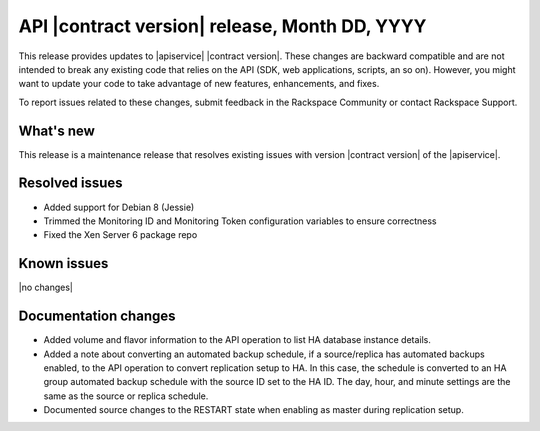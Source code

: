 .. _latest-release-notes:

.. Template instructions: Specify the version number and date in the title. If
   there is no version number, use the API contract version and date. Revise
   the content in this template to be relevant for your release.
   Delete this file when you have your note in place

API |contract version| release, Month DD, YYYY
~~~~~~~~~~~~~~~~~~~~~~~~~~~~~~~~~~~~~~~~~~~~~~

This release provides updates to |apiservice| |contract version|. These
changes are backward compatible and are not intended to break
any existing code that relies on the API (SDK, web applications, scripts, an so
on). However, you might want to update your code to take advantage of new
features, enhancements, and fixes.

To report issues related to these changes, submit feedback in the Rackspace
Community or contact Rackspace Support.

.. Template instructions: Content categories are "What's new,"
   "Resolved issues," "Known issues," and "Documentation changes."
   Include the "What's new," "Resolved issues," and "Known issues" sections
   in every RN file, even if you have no content for one of those sections.
   Include the "Documentation changes" section only if you have significant
   content changes, such as adding an extended example, a tutorial, or new
   content. Limit documentation changes to content important to API users and
   developers, for example "added extended example to illustrate use of xxx
   operation" or something like that.

.. whats-new:

What's new
----------

.. Comment: Use sentences to describe new features and enhancements, such as
   new operations, changed operations, and schema changes. Provide details as
   needed, and provide a link to any section in the documentation that
   describes that feature. If you have more than one new feature or enhancement
   to describe, use a bulleted list. If there are no new features and
   enhancements for the release, use the |no changes| variable for the body
   text. This variable inserts the boilerplate text "None for this release."

This release is a maintenance release that resolves existing issues with
version |contract version| of the |apiservice|.

.. resolved-issues:

Resolved issues
---------------

.. Comment: Provide an initial phrase that describes the issue that was fixed.
   Start the phrase with a past-tense verb. If necessary, include sentences to
   further explain the fix. If you list only phrases, do not use ending
   punctuation. If there are no resolved issues for the release, use the
   |no changes| variable for the body text. This variable inserts the
   boilerplate text "None for this release."

* Added support for Debian 8 (Jessie)
* Trimmed the Monitoring ID and Monitoring Token configuration variables to
  ensure correctness
* Fixed the Xen Server 6 package repo


Known issues
------------

.. Comment: Use sentences to describe the issue. If a workaround is available,
   explain it. If there are no known issues for the release, use the
   |no changes| variable for the body text. This variable inserts the
   boilerplate text "None for this release," as shown here.

|no changes|


.. doc-changes:

Documentation changes
---------------------

.. Comment: Include this section only if you have significant content changes,
   such as adding an extended example, a tutorial, or new content. If you have
   no significant content changes for a release, omit this section entirely.
   Provide an initial phrase that describes the issue that was fixed. Start the
   phrase with a past-tense verb. If necessary, include sentences to further
   explain the fix. If you list only phrases, do not use ending punctuation.
   Provide a link to the relevant section in the documentation.

* Added volume and flavor information to the API operation to list HA database
  instance details.

* Added a note about converting an automated backup schedule, if a
  source/replica has automated backups enabled, to the API operation  to
  convert replication setup to HA. In this case, the schedule is converted to
  an HA group automated backup schedule with the source ID set to the HA ID.
  The day, hour, and minute settings are the same as the source or replica
  schedule.

* Documented source changes to the RESTART state when enabling as master
  during replication setup.

